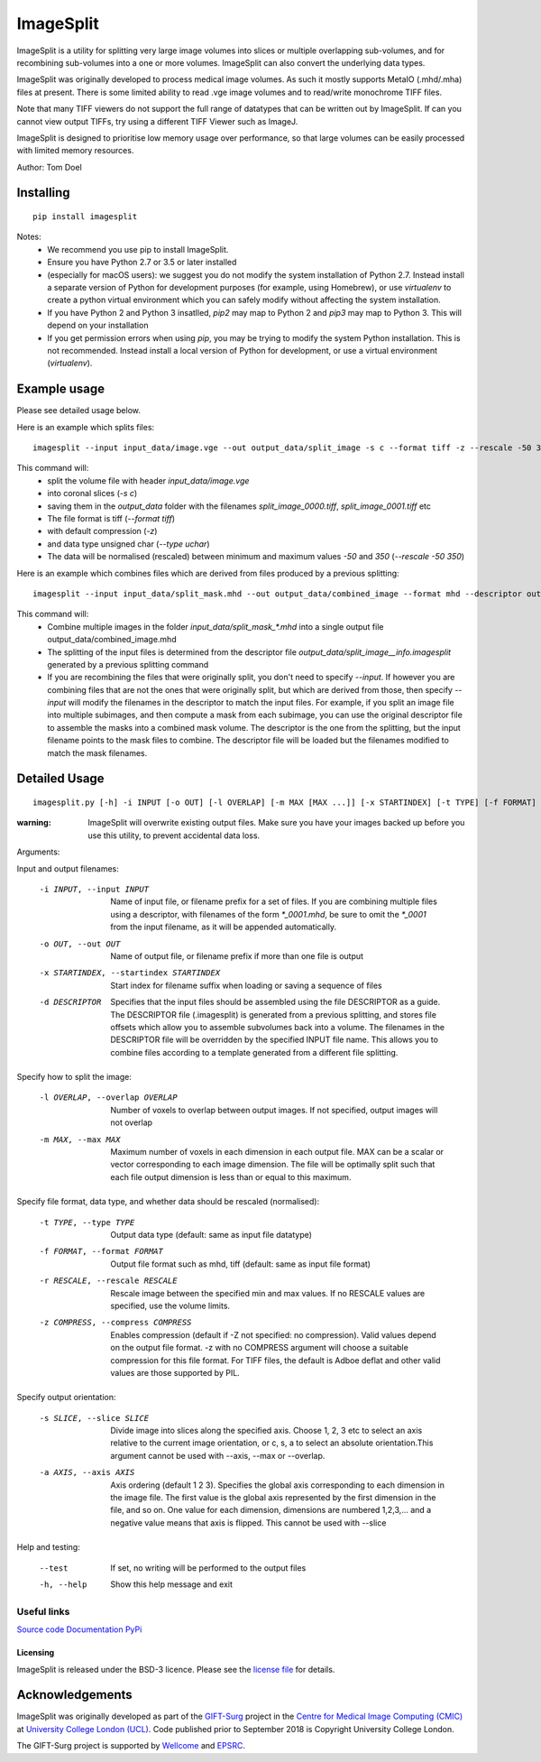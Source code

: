 ImageSplit
==========


.. image:: https://github.com/tomdoel/ImageSplit/workflows/test/badge.svg
    :target: https://github.com/tomdoel/ImageSplit/actions/workflows/test.yml
    :alt: Test

.. image:: https://github.com/tomdoel/ImageSplit/workflows/docs/badge.svg
    :target: https://tomdoel.github.io/ImageSplit/
    :alt: Docs

.. image:: https://github.com/tomdoel/ImageSplit/workflows/package/badge.svg
    :target: https://pypi.org/project/imagesplit
    :alt: Package

.. image:: https://img.shields.io/github/license/tomdoel/imagesplit
    :target: https://github.com/tomdoel/ImageSplit/blob/main/LICENSE
    :alt: Package

.. image:: https://img.shields.io/pypi/v/imagesplit
    :target: https://pypi.org/project/imagesplit/
    :alt: Package

.. image:: https://readthedocs.org/projects/imagesplit/badge/?version=latest
    :target: http://imagesplit.readthedocs.io/en/latest/?badge=latest
    :alt: ReadTheDocs


ImageSplit is a utility for splitting very large image volumes into slices or multiple overlapping sub-volumes, and for recombining sub-volumes into a one or more volumes. ImageSplit can also convert the underlying data types.

ImageSplit was originally developed to process medical image volumes. As such it mostly supports MetaIO (.mhd/.mha) files at present. There is some limited ability to read .vge image volumes and to read/write monochrome TIFF files.

Note that many TIFF viewers do not support the full range of datatypes that can be written out by ImageSplit. If can you cannot view output TIFFs, try using a different TIFF Viewer such as ImageJ.

ImageSplit is designed to prioritise low memory usage over performance, so that large volumes can be easily processed with limited memory resources.

Author: Tom Doel



Installing
~~~~~~~~~~

::

    pip install imagesplit

Notes:
    * We recommend you use pip to install ImageSplit.
    * Ensure you have Python 2.7 or 3.5 or later installed
    * (especially for macOS users): we suggest you do not modify the system installation of Python 2.7. Instead install a separate version of Python for development purposes (for example, using Homebrew), or use `virtualenv` to create a python virtual environment which you can safely modify without affecting the system installation.
    * If you have Python 2 and Python 3 insatlled, `pip2` may map to Python 2 and `pip3` may map to Python 3. This will depend on your installation
    * If you get permission errors when using `pip`, you may be trying to modify the system Python installation. This is not recommended. Instead install a local version of Python for development, or use a virtual environment (`virtualenv`).


Example usage
~~~~~~~~~~~~~

Please see detailed usage below.

Here is an example which splits files:

::

    imagesplit --input input_data/image.vge --out output_data/split_image -s c --format tiff -z --rescale -50 350 --type uchar



This command will:
    * split the volume file with header `input_data/image.vge`
    * into coronal slices (`-s c`)
    * saving them in the `output_data` folder with the filenames `split_image_0000.tiff`, `split_image_0001.tiff` etc
    * The file format is tiff (`--format tiff`)
    * with default compression (`-z`)
    * and data type unsigned char (`--type uchar`)
    * The data will be normalised (rescaled) between minimum and maximum values `-50` and `350` (`--rescale -50 350`)

Here is an example which combines files which are derived from files produced by a previous splitting:

::

    imagesplit --input input_data/split_mask.mhd --out output_data/combined_image --format mhd --descriptor output_data/split_image__info.imagesplit

This command will:
    * Combine multiple images in the folder `input_data/split_mask_*.mhd` into a single output file output_data/combined_image.mhd
    * The splitting of the input files is determined from the descriptor file `output_data/split_image__info.imagesplit` generated by a previous splitting command
    * If you are recombining the files that were originally split, you don't need to specify `--input`. If however you are combining files that are not the ones that were originally split, but which are derived from those, then specify `--input` will modify the filenames in the descriptor to match the input files.
      For example, if you split an image file into multiple subimages, and then compute a mask from each subimage, you can use the original descriptor file to assemble the masks into a combined mask volume. The descriptor is the one from the splitting, but the input filename points to the mask files to combine. The descriptor file will be loaded but the filenames modified to match the mask filenames.


Detailed Usage
~~~~~~~~~~~~~~

::

    imagesplit.py [-h] -i INPUT [-o OUT] [-l OVERLAP] [-m MAX [MAX ...]] [-x STARTINDEX] [-t TYPE] [-f FORMAT] [-r [RESCALE [RESCALE ...]]] [-z [COMPRESS]] [-s SLICE] [-a AXIS [AXIS ...]] [-d DESCRIPTOR] [--test]


:warning: ImageSplit will overwrite existing output files. Make sure you have your images backed up before you use this utility, to prevent accidental data loss.



Arguments:


Input and output filenames:

    -i INPUT, --input INPUT  Name of input file, or filename prefix for a set of files. If you are combining multiple files using a descriptor, with filenames of the form `*_0001.mhd`, be sure to omit the `*_0001` from the input filename, as it will be appended automatically.

    -o OUT, --out OUT        Name of output file, or filename prefix if more than one file is output

    -x STARTINDEX, --startindex STARTINDEX
                             Start index for filename suffix when loading or saving
                             a sequence of files

    -d DESCRIPTOR
                             Specifies that the input files should be assembled using the file DESCRIPTOR as a guide. The DESCRIPTOR file (.imagesplit) is generated from a previous splitting, and stores file offsets which allow you to assemble subvolumes back into a volume.
                             The filenames in the DESCRIPTOR file will be overridden by the specified INPUT file name.
                             This allows you to combine files according to a template generated from a different file splitting.

Specify how to split the image:

    -l OVERLAP, --overlap OVERLAP
                             Number of voxels to overlap between output images. If
                             not specified, output images will not overlap

    -m MAX, --max MAX
                             Maximum number of voxels in each dimension in each
                             output file. MAX can be a scalar or vector corresponding
                             to each image dimension. The file will be optimally
                             split such that each file output dimension is less
                             than or equal to this maximum.


Specify file format, data type, and whether data should be rescaled (normalised):

    -t TYPE, --type TYPE  Output data type (default: same as input file datatype)

    -f FORMAT, --format FORMAT  Output file format such as mhd, tiff (default: same as input file format)

    -r RESCALE, --rescale RESCALE
        Rescale image between the specified min and max
        values. If no RESCALE values are specified, use the volume limits.

    -z COMPRESS, --compress COMPRESS
        Enables compression (default if -Z not specified: no compression). Valid
        values depend on the output file format. -z with no
        COMPRESS argument will choose a suitable compression for
        this file format. For TIFF files, the default is Adboe
        deflat and other valid values are those supported by PIL.


Specify output orientation:

    -s SLICE, --slice SLICE
        Divide image into slices along the specified axis.
        Choose 1, 2, 3 etc to select an axis relative to the
        current image orientation, or c, s, a to select an
        absolute orientation.This argument cannot be used with --axis, --max or --overlap.

    -a AXIS, --axis AXIS
        Axis ordering (default 1 2 3). Specifies the global
        axis corresponding to each dimension in the image
        file. The first value is the global axis represented
        by the first dimension in the file, and so on. One
        value for each dimension, dimensions are numbered
        1,2,3,... and a negative value means that axis is
        flipped. This cannot be used with --slice



Help and testing:

    --test      If set, no writing will be performed to the output files
    -h, --help  Show this help message and exit


Useful links
^^^^^^^^^^^^

`Source code`_
`Documentation`_
`PyPi`_


Licensing
---------

ImageSplit is released under the BSD-3 licence. Please see the `license file`_ for details.

Acknowledgements
~~~~~~~~~~~~~~~~

ImageSplit was originally developed as part of the `GIFT-Surg`_ project in the `Centre for Medical Image Computing (CMIC)`_ at `University College London (UCL)`_.
Code published prior to September 2018 is Copyright University College London.

The GIFT-Surg project is supported by `Wellcome`_ and `EPSRC`_.


.. _`Source code`: https://github.com/tomdoel/ImageSplit
.. _`Documentation`: https://tomdoel.github.io/ImageSplit/
.. _`PyPi`: https://pypi.org/project/imagesplit
.. _`license file`: https://github.com/tomdoel/ImageSplit/blob/master/LICENSE
.. _`University College London (UCL)`: http://www.ucl.ac.uk/
.. _`Centre for Medical Image Computing (CMIC)`: http://cmic.cs.ucl.ac.uk
.. _`Wellcome`: https://wellcome.ac.uk/
.. _`GIFT-Surg`: https://www.gift-surg.ac.uk
.. _`EPSRC`: https://www.epsrc.ac.uk/










